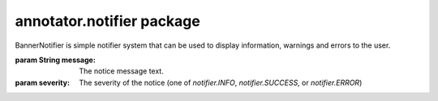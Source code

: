 .. default-domain: js

annotator.notifier package
==========================

..  class:: annotator.notifier.BannerNotifier(message[, severity=notifier.INFO])
    
    BannerNotifier is simple notifier system that can be used to display
    information, warnings and errors to the user.
    
    :param String message: The notice message text.
    :param severity:
       The severity of the notice (one of `notifier.INFO`, `notifier.SUCCESS`, or
       `notifier.ERROR`)


..  function:: annotator.notifier.BannerNotifier.prototype.close()
    
    Close the notifier.
    
    :returns: The notifier instance.



